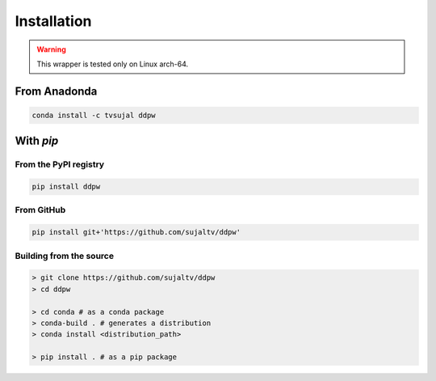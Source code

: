 Installation
############

.. warning::
  This wrapper is tested only on Linux arch-64.

From Anadonda
=============

.. code:: bash

  conda install -c tvsujal ddpw

With `pip`
==========

From the PyPI registry
----------------------

.. code:: bash

  pip install ddpw

From GitHub
-----------

.. code:: bash

  pip install git+'https://github.com/sujaltv/ddpw'

Building from the source
------------------------

.. code:: bash

  > git clone https://github.com/sujaltv/ddpw
  > cd ddpw

  > cd conda # as a conda package
  > conda-build . # generates a distribution
  > conda install <distribution_path>

  > pip install . # as a pip package
